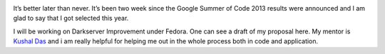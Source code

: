 .. link:http://sayanchowdhury.dgplug.org/2013/darkserver-improvement-google-summer-of-code-2013.html
.. description: 
.. tags: fedora, gsoc
.. date: 2013/06/18 12:00:00
.. title: Darkserver Improvement: Google Summer of Code 2013
.. slug: darkserver-improvement-google-summer-of-code-2013

.. image:: ../galleries/gsoc.jpg
    :align: center

It’s better later than never. It’s been two week since the Google Summer of
Code 2013 results were announced and I am glad to say that I got selected
this year.

I will be working on Darkserver Improvement under Fedora. One can see a
draft of my proposal here. My mentor is `Kushal Das <http://kushaldas.in>`_ and i am really helpful for
helping me out in the whole process both in code and application.
